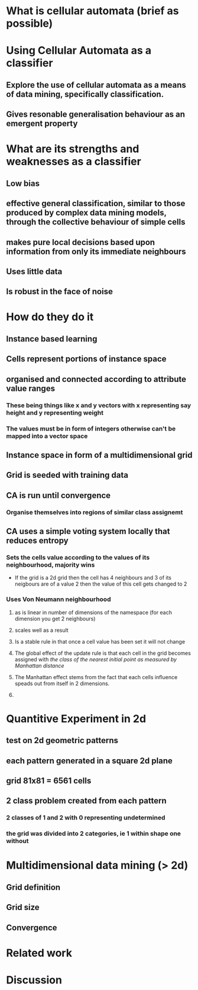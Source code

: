 * What is cellular automata (brief as possible)
* Using Cellular Automata as a classifier
** Explore the use of cellular automata as a means of data mining, specifically classification.
** Gives resonable generalisation behaviour as an emergent property
* What are its strengths and weaknesses as a classifier
** Low bias
** effective general classification, similar to those produced by complex data mining models, through the collective behaviour of simple cells
** makes pure local decisions based upon information from only its immediate neighbours
** Uses little data
** Is robust in the face of noise
* How do they do it
** Instance based learning
** Cells represent portions of instance space
** organised and connected according to attribute value ranges
*** These being things like x and y vectors with x representing say height and y representing weight
*** The values must be in form of integers otherwise can't be mapped into a vector space
** Instance space in form of a multidimensional grid
** Grid is seeded with training data
** CA is run until convergence
*** Organise themselves into regions of similar class assignemt
** CA uses a simple voting system locally that reduces entropy
*** Sets the cells value according to the values of its neighbourhood, majority wins
    - If the grid is a 2d grid then the cell has 4 neighbours and 3 of
      its neigbours are of a value 2 then the value of this cell gets
      changed to 2
*** Uses Von Neumann neighbourhood 
**** as is linear in number of dimensions of the namespace (for each dimension you get 2 neighbours)
**** scales well as a result
#+ATTR_LaTeX: width=30em
   [[./neighbours_per_dimension.png]]
**** Is a stable rule in that once a cell value has been set it will not change
**** The global effect of the update rule is that each cell in the grid becomes assigned with /the class of the nearest initial point as measured by Manhattan distance/
#+ATTR_LaTeX: width=10em
     [[./manhattan_distance_influence.png]]
**** The Manhattan effect stems from the fact that each cells influence speads out from itself in 2 dimensions.
**** 
* Quantitive Experiment in 2d
** test on 2d geometric patterns
** each pattern generated in a square 2d plane
** grid 81x81 = 6561 cells
** 2 class problem created from each pattern
*** 2 classes of 1 and 2 with 0 representing undetermined
*** the grid was divided into 2 categories, ie 1 within shape one without
** 
* Multidimensional data mining (> 2d)
** Grid definition
** Grid size
** Convergence
* Related work
* Discussion

